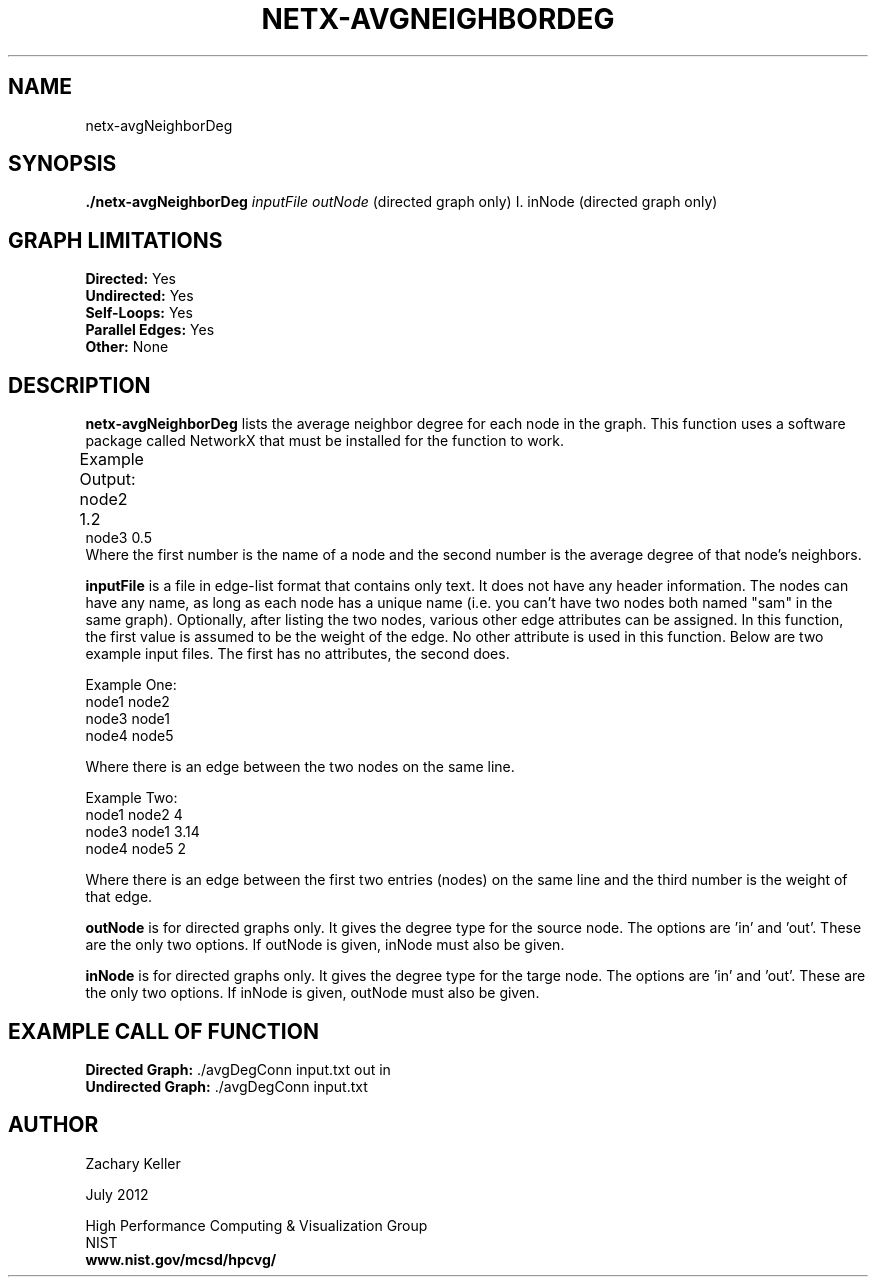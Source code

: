 .TH NETX-AVGNEIGHBORDEG 1 "23 July 2012"

.SH NAME

netx-avgNeighborDeg


.SH SYNOPSIS

.B ./netx-avgNeighborDeg
.I  inputFile
.I outNode
(directed graph only)
I. inNode
(directed graph only)

.SH GRAPH LIMITATIONS
\fBDirected:\fR Yes
.br
\fBUndirected:\fR Yes
.br
\fBSelf-Loops:\fR Yes
.br
\fBParallel Edges:\fR Yes
.br
\fBOther:\fR None
.br .br
.PP
.SH DESCRIPTION

\fBnetx-avgNeighborDeg\fR lists the average neighbor degree for each node in the graph. This function uses a software package called NetworkX that must be installed for the function to work.
.br .P
.br .P
.PP
Example Output:					
.br .P										node1 2.4		
.br
node2 1.2 							
.br .P
node3 0.5
.br 								
.br .P
Where the first number is the name of a node and the second number is the average degree of that node's neighbors.
.br .P
.br .P
.PP
\fBinputFile\fR is a file in edge-list format that contains only text. It does not have any header information. The nodes can have any name, as long as each node has a unique name (i.e. you can't have two nodes both named "sam" in the same graph). Optionally, after listing the two nodes, various other edge attributes can be assigned. In this function, the first value is assumed to be the weight of the edge. No other attribute is used in this function. Below are two example input files. The first has no attributes, the second does.
.br .P
.PP
Example One:
.br .P
node1 node2 
.br .P
node3 node1
.br .P
node4 node5
.br .P
.br .P
.PP
Where there is an edge between the two nodes on the same line.
.br .P
.br .P
.PP
Example Two:
.br .P
node1 node2 4
.br .P
node3 node1 3.14
.br .P
node4 node5 2
.br .P
.br .P
.PP
Where there is an edge between the first two entries (nodes) on the same line and the third number is the weight of that edge.
.br .P
.br .P
.PP
\fBoutNode\fR is for directed graphs only. It gives the degree type for the source node. The options are 'in' and 'out'. These are the only two options. If outNode is given, inNode must also be given.
.br .P
.br .P
.PP
\fBinNode\fR is for directed graphs only. It gives the degree type for the targe node. The options are 'in' and 'out'. These are the only two options. If inNode is given, outNode must also be given.
.br .P
.br .P
.PP
.SH EXAMPLE CALL OF FUNCTION
.br
\fBDirected Graph:\fR ./avgDegConn input.txt out in
.br .P
\fBUndirected Graph:\fR ./avgDegConn input.txt
.br .P
.br .P
.PP
.SH AUTHOR

Zachary Keller

.PP
July 2012

.PP 
High Performance Computing & Visualization Group
.br
NIST
.br
.B www.nist.gov/mcsd/hpcvg/
